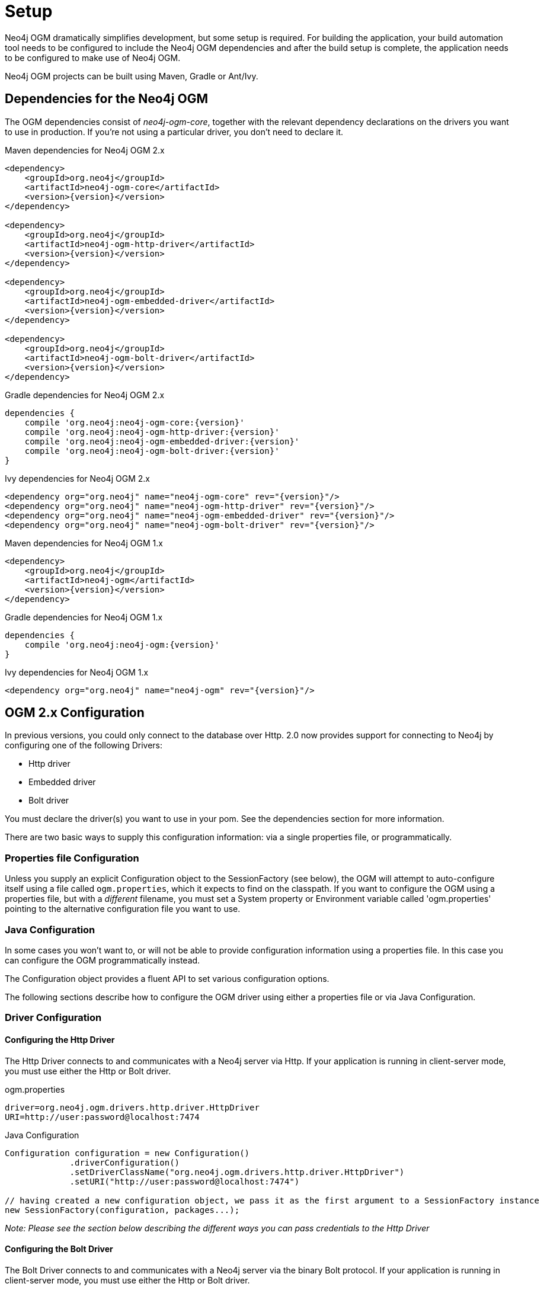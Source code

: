 [[reference_setup]]
= Setup

Neo4j OGM dramatically simplifies development, but some setup is required.
For building the application, your build automation tool needs to be configured to include the Neo4j OGM dependencies and after the build setup is complete, the application needs to be configured to make use of Neo4j OGM.

Neo4j OGM projects can be built using Maven, Gradle or Ant/Ivy.

== Dependencies for the Neo4j OGM

The OGM dependencies consist of _neo4j-ogm-core_, together with the relevant dependency declarations on the drivers you want to use 
in production. If you're not using a particular driver, you don't need to declare it.


.Maven dependencies for Neo4j OGM 2.x
[source,xml]
----

<dependency>
    <groupId>org.neo4j</groupId>
    <artifactId>neo4j-ogm-core</artifactId>
    <version>{version}</version>
</dependency>

<dependency>
    <groupId>org.neo4j</groupId>
    <artifactId>neo4j-ogm-http-driver</artifactId>
    <version>{version}</version>
</dependency>

<dependency>
    <groupId>org.neo4j</groupId>
    <artifactId>neo4j-ogm-embedded-driver</artifactId>
    <version>{version}</version>
</dependency>

<dependency>
    <groupId>org.neo4j</groupId>
    <artifactId>neo4j-ogm-bolt-driver</artifactId>
    <version>{version}</version>
</dependency>


----

.Gradle dependencies for Neo4j OGM 2.x
[source,xml]
----
dependencies {
    compile 'org.neo4j:neo4j-ogm-core:{version}'
    compile 'org.neo4j:neo4j-ogm-http-driver:{version}'
    compile 'org.neo4j:neo4j-ogm-embedded-driver:{version}'
    compile 'org.neo4j:neo4j-ogm-bolt-driver:{version}'
}
----

.Ivy dependencies for Neo4j OGM 2.x
[source,xml]
----
<dependency org="org.neo4j" name="neo4j-ogm-core" rev="{version}"/>
<dependency org="org.neo4j" name="neo4j-ogm-http-driver" rev="{version}"/>
<dependency org="org.neo4j" name="neo4j-ogm-embedded-driver" rev="{version}"/>
<dependency org="org.neo4j" name="neo4j-ogm-bolt-driver" rev="{version}"/>
----

.Maven dependencies for Neo4j OGM 1.x
[source,xml]
----
<dependency>
    <groupId>org.neo4j</groupId>
    <artifactId>neo4j-ogm</artifactId>
    <version>{version}</version>
</dependency>
----

.Gradle dependencies for Neo4j OGM 1.x
[source,xml]
----
dependencies {
    compile 'org.neo4j:neo4j-ogm:{version}'
}
----

.Ivy dependencies for Neo4j OGM 1.x
[source,xml]
----
<dependency org="org.neo4j" name="neo4j-ogm" rev="{version}"/>
----

== OGM 2.x Configuration

In previous versions, you could only connect to the database over Http.
2.0 now provides support for connecting to Neo4j by configuring one of the following Drivers:

- Http driver
- Embedded driver
- Bolt driver

You must declare the driver(s) you want to use in your pom. See the dependencies section for more information.

There are two basic ways to supply this configuration information: via a single properties file, or programmatically.

=== Properties file Configuration

Unless you supply an explicit Configuration object to the SessionFactory (see below), the OGM will attempt to auto-configure itself using a file called `ogm.properties`, which it expects to find on the classpath.
If you want to configure the OGM using a properties file, but with a _different_ filename, you must set a System property or Environment variable called 'ogm.properties' pointing to the alternative configuration file you want to use.

=== Java Configuration

In some cases you won't want to, or will not be able to provide configuration information using a properties file. In this case you can configure the OGM programmatically instead.

The Configuration object provides a fluent API to set various configuration options.

The following sections describe how to configure the OGM driver using either a properties file or via Java Configuration.

=== Driver Configuration

==== Configuring the Http Driver

The Http Driver connects to and communicates with a Neo4j server via Http. If your application is running in client-server mode, you must use either the Http or Bolt driver.

.ogm.properties
```
driver=org.neo4j.ogm.drivers.http.driver.HttpDriver
URI=http://user:password@localhost:7474
```

.Java Configuration
[source,java]
----
Configuration configuration = new Configuration()
             .driverConfiguration()
             .setDriverClassName("org.neo4j.ogm.drivers.http.driver.HttpDriver")
             .setURI("http://user:password@localhost:7474")

// having created a new configuration object, we pass it as the first argument to a SessionFactory instance
new SessionFactory(configuration, packages...);
----

_Note: Please see the section below describing the different ways you can pass credentials to the Http Driver_

==== Configuring the Bolt Driver

The Bolt Driver connects to and communicates with a Neo4j server via the binary Bolt protocol. If your application is running in client-server mode, you must use either the Http or Bolt driver.

.ogm.properties
```
#Driver, required
driver=org.neo4j.ogm.drivers.bolt.driver.BoltDriver

#URI of the Neo4j database, required. If no port is specified, the default port 7687 is used. Otherwise, a port can be specified with bolt://neo4j:password@localhost:1234
URI=bolt://neo4j:password@localhost

#Connection pool size (the maximum number of sessions per URL), optional, defaults to 50
connection.pool.size=150

#Encryption level (TLS), optional, defaults to REQUIRED. Valid values are NONE,REQUIRED
encryption.level=NONE

#Trust strategy, optional, not used if not specified. Valid values are TRUST_ON_FIRST_USE,TRUST_SIGNED_CERTIFICATES
trust.strategy=TRUST_ON_FIRST_USE

#Trust certificate file, required if trust.strategy is specified
trust.certificate.file=/tmp/cert
```

.Java Configuration
[source,java]
----
Configuration configuration = new Configuration();
				configuration.driverConfiguration()
				.setDriverClassName("org.neo4j.ogm.drivers.bolt.driver.BoltDriver")
				.setURI("bolt://neo4j:password@localhost")
				.setEncryptionLevel("NONE")
				.setTrustStrategy("TRUST_ON_FIRST_USE")
				.setTrustCertFile("/tmp/cert");


// having created a new configuration object, we pass it as the first argument to a SessionFactory instance

new SessionFactory(configuration, packages...);
----

_Note: Please see the section below describing the different ways you can pass credentials to the Http/Bolt Drivers_

==== Configuring the Embedded Driver

The Embedded Driver connects directly to the Neo4j database engine. There is no server involved, therefore no network overhead between your application code and the database.
You should use the Embedded driver if you don't want to use a client-server model, or if your application is running as a Neo4j Unmanaged Extension.
You can specify a permanent data store location to provide durability of your data after your application shuts down, or you can use an impermanent data store, which will only exist while your application is running.

.ogm.properties (permanent data store)
```
driver=org.neo4j.ogm.drivers.embedded.driver.EmbeddedDriver
URI=file:///var/tmp/neo4j.db
```

.ogm.properties (impermanent data store)
```
driver=org.neo4j.ogm.drivers.embedded.driver.EmbeddedDriver
```

.Java Configuration (permanent data store)
[source,java]
----
Configuration configuration = new Configuration()
             .driverConfiguration()
             .setDriverClassName("org.neo4j.ogm.drivers.embedded.driver.EmbeddedDriver")
             .setURI("file://home/bilbo");

----

.Java Configuration (impermanent data store)
[source,java]
----
Configuration configuration = new Configuration()
             .driverConfiguration()
             .setDriverClassName("org.neo4j.ogm.drivers.embedded.driver.EmbeddedDriver")

----

As you can see to use an impermanent data store, you just omit the URI attribute.

==== Configuring the Embedded Driver in an Unmanaged Extension

When your application is running as unmanaged extension inside the Neo4j server itself, you will need to set up the Driver configuration slightly differently.
In this situation, an existing `GraphDatabaseService` will already be available via a `@Context` annotation, and you must configure the Components framework to enable the OGM to use the provided instance.
Note your application should typically do this only once.

[source,java]
----
    Components.setDriver(new EmbeddedDriver(graphDatabaseService));
----

==== Credentials

If you are using the Http or Bolt Driver you have a number of different ways to supply credentials to the Driver Configuration.

.ogm.properties:
```
# embedded
URI=http://user:password@localhost:7474

# separately
username="user"
password="password"
```

.Java Configuration
[source,java]
----
// embedded
Configuration configuration = new Configuration()
             .driverConfiguration()
             .setURI("bolt://user:password@localhost");

// separately as plain text
Configuration configuration = new Configuration()
             .driverConfiguration()
             .setCredentials("user", "password);

// using a Credentials object
Credentials credentials = new UsernameAndPasswordCredentials("user", "password");
Configuration configuration = new Configuration()
             .driverConfiguration()
             .setCredentials(credentials);
----

_Note: Currently only Basic Authentication is supported by Neo4j, so the only Credentials implementation supplied by the OGM is `UsernameAndPasswordCredentials`_

== Testing

In 2.0, the `Neo4jIntegrationTestRule` class has been removed from the test-jar.

In previous versions this class provided access to an underlying `GraphDatabaseService` instance, allowing you to independently verify your code was working correctly.
However it is incompatible with the Driver interfaces in 2.0, as it always requires you to connect using Http.

The recommended approach is to configure an Embedded Driver for testing as described above, although you can still use an in-process Http server if you wish (see below).
Please note that if you're just using the Embedded Driver for your tests you do not need to include any additional test jars in your pom.

=== Log levels

When running unit tests, it can be useful to see what the OGM is doing, and in particular to see the Cypher requests being transferred between your application and the database.
The OGM uses `slf4j` along with `Logback` as its logging framework and by default the log level for all the OGM components is set to WARN, which does not include any Cypher output.
To change the OGM log level, create a file *logback-test.xml* in your test resources folder, configured as shown below:

.logback-test.xml
[source,xml]
----
<?xml version="1.0" encoding="UTF-8"?>
<configuration>

    <appender name="console" class="ch.qos.logback.core.ConsoleAppender">
		<encoder>
			<pattern>%d %5p %40.40c:%4L - %m%n</pattern>
		</encoder>
	</appender>

    <!--
      ~ Set the required log level for the OGM components here.
      ~ To just see Cypher statements set the level to "info"
      ~ For finer-grained diagnostics, set the level to "debug".
    -->
    <logger name="org.neo4j.ogm" level="info" />

    <root level="warn">
		<appender-ref ref="console" />
	</root>

</configuration>
----

==== Production
In production, you can set the log level in exactly the same way, but the file should be called *logback.xml*, not *logback-test.xml*.
Please see the <<http://logback.qos.ch/manual/,Logback manual>> for further details.

=== Using an in-process server for testing

If you want don't want to use the Embedded Driver to run your tests, it is still possible to create an in-process Http server instead.
Just like the Embedded Driver, a TestServer exposes a GraphDatabaseService instance which you can use in your tests.
You should always close the server when you're done with it.

You'll first need to add the OGM test-jar dependency to your pom:

[source,xml]
----
        <dependency>
           <groupId>org.neo4j</groupId>
           <artifactId>neo4j-ogm-test</artifactId>
           <version>{version}</version>
           <type>test-jar</type>
           <scope>test</scope>
        </dependency>
----

Next, create a TestServer instance:
[source,java]
----
      testServer = new TestServer.Builder()
                        .enableAuthentication(true)    // defaults to false
                        .transactionTimeoutSeconds(10) // defaults to 30 seconds
                        .port(2222)                    // defaults to a random non-privileged port
                        .build();
----

A TestServer is backed by an impermanent database store, and configures the OGM to use an HttpDriver. The driver authenticates automatically if you have requested an authenticating server so you don't have to do provide additional credentials.

.Example test class using an in-process Http server
[source,java]
----
private static TestServer testServer;

@BeforeClass
public static setupTestServer() {
      testServer = new TestServer.Builder().build();
}

@AfterClass
public static teardownTestServer() {
    testServer.close();
}

@Test
public void shouldCreateUser() {

    session.save(new User("Bilbo Baggins"));

    GraphDatabaseService db = testServer.getGraphDatabaseService();
    try (Transaction tx = db.beginTx()) {
        Result r = db.execute("MATCH (u:User {name: 'Bilbo Baggins'}) RETURN u");
        assertTrue(r.hasNext());
        tx.success();
    }
}
----

=== Migrating from OGM 1.x to 2.x

OGM 2.0 introduces a few minor changes that you will need to take into account when migrating an existing 1.x application.
These changes are a consequence of the support for different database drivers. In 1.x, the only connectivity to Neo4j was over Http, and the code reflected this in its design, as it closely coupled the session with the Http client.
In 2.0 this design is no longer appropriate, and the connection to the database is abstracted via a Driver interface.

This has an impact on your application code in two areas, testing (discussed above) and session configuration.

=== Session Configuration differences between 1.x and 2.x

In 2.0, the SessionFactory API has been considerably simplified. There is now only one method to open a session: `openSession()`.
You can no longer pass in any credentials or other attributes as arguments: this information is now part of the Configuration as discussed above.

On the other hand, there are now two ways to create a SessionFactory.
You can continues to use the default constructor, in which case the SessionFactory will be auto-configured from a configuration properties file.
Alternatively you can supply an explicit Configuration object to the constructor.

.Example: Auto-configured session

An auto-configured session requires that you set up a properties-based configuration file, as described earlier.
You can then simply instantiate a SessionFactory in the usual way, passing in the domain class packages to the constructor.

[source,java]
----
SessionFactory sessionFactory = new SessionFactory("org.neo4j.example.domain");
Session session = sessionFactory.openSession()
----

.Example: Explicitly-configured session

If you want to explicitly configure the SessionFactory you must supply a Configuration object as the first argument to the constructor, followed by the domain class packages.
[source,java]
----
Configuration configuration = new Configuration()
             .driverConfiguration()
             .setDriverClassName("org.neo4j.ogm.drivers.http.driver.HttpDriver")
             .setURI("http://localhost:7474")
             .setCredentials("user", "password")

SessionFactory sessionFactory = new SessionFactory(configuration, "org.neo4j.example.domain");
Session session = sessionFactory.openSession();
----

Refer to the Java Configuration section above for more details about the various configuration options.

== OGM 1.x Configuration

.Driver configuration

_Note: OGM 1.x only supports Http (server-based) connectivity to Neo4j. If you want to use an Embedded database to connect with a Neo4j server, you'll need to upgrade to OGM 2.0_

If you're running against Neo4j 2.2 or later and authentication is enabled, you will need to supply connection credentials.
This can be accomplished by supplying the username and password as parameters to the `SessionFactory.openSession` method,
or by embedded them into the URL such as `http://username:password@localhost:7474`.

.Passing connection credentials when opening the session
[source,java]
----
SessionFactory sessionFactory = new SessionFactory("org.neo4j.example.domain");
Session session = sessionFactory.openSession("http://localhost:7474", username, password);
----

.Embedding connection credentials in the URL
[source,java]
----
SessionFactory sessionFactory = new SessionFactory("org.neo4j.example.domain");
Session session = sessionFactory.openSession("http://username:password@localhost:7474");
----

If you don't want to or can't supply credentials as described above, the OGM can use the System properties
`username` and `password` and supply them with each request to the Neo4j database.

.Setting System properties
[source,java]
----
System.setProperty("username", user);
System.setProperty("password", pass);

SessionFactory sessionFactory = new SessionFactory("org.neo4j.example.domain");
Session session = sessionFactory.openSession("http://localhost:7474");
----

.Compiler configuration
There is no explicit compiler configuration required for OGM 1.x

== Session Configuration

In order to interact with mapped entities and the Neo4j graph, your application will require a `Session`, which is provided by the `SessionFactory`.

=== SessionFactory

The `SessionFactory` is needed by OGM to create instances of `org.neo4j.ogm.session.Session` as required.
This also sets up the object-graph mapping metadata when constructed, which is then used across all `Session` objects that it creates.
The packages to scan for domain object metadata should be provided to the `SessionFactory` constructor.
Multiple packages may be provided as well.
The SessionFactory must also be configured. There are two ways this can be done. Please see the section below on Configuration for further details.

.Multiple packages
[source,java]
----
SessionFactory sessionFactory = new SessionFactory("first.package.domain", "second.package.domain",...);
----

Note that the `SessionFactory` should typically be set up once during life of your application.

=== Session

A `Session` is used to drive the object-graph mapping framework. It keeps track of the changes that have been made to entities and their relationships.
The reason it does this is so that only entities and relationships that have changed get persisted on save, which is particularly efficient when working with large graphs.
Note, however, that the `Session` *doesn't ever return cached objects* so there's no risk of getting stale data on load; it always hits the database.

The lifetime of the `Session` can be managed in code. For example, associated with single _fetch-update-save_ cycle or unit of work.

If your application relies on long-running sessions and doesn't reload entities then you may not see changes made from other users and find yourself working with outdated objects.
On the other hand, if your sessions have too narrow a scope then your save operations can be unnecessarily expensive, as updates will be made to all objects if the session isn't aware of the those that were originally loaded.

There's therefore a trade off between the two approaches.
In general, the scope of a `Session` should correspond to a "unit of work" in your application.

If you make sure you load fresh data at the beginning of each unit of work then data integrity shouldn't be a problem.

